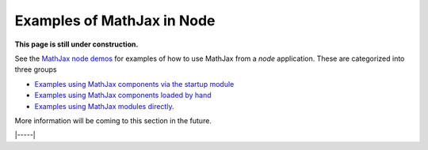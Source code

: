 .. _node-examples:

###########################
Examples of MathJax in Node
###########################

**This page is still under construction.**

See the `MathJax node demos
<https://github.com/mathjax/MathJax-demos-node#MathJax-demos-node>`__ for
examples of how to use MathJax from a `node` application.  These are
categorized into three groups

* `Examples using MathJax components via the startup module
  <https://github.com/mathjax/MathJax-demos-node/tree/master/component#component-based-examples>`__
* `Examples using MathJax components loaded by hand
  <https://github.com/mathjax/MathJax-demos-node/tree/master/preload#preloaded-component-examples>`__
* `Examples using MathJax modules directly
  <https://github.com/mathjax/MathJax-demos-node/tree/master/direct#non-component-based-examples>`__.

More information will be coming to this section in the future.

|-----|

